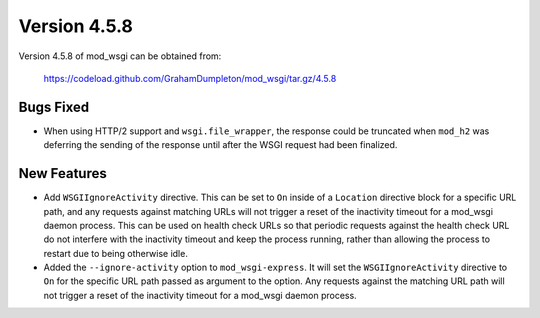=============
Version 4.5.8
=============

Version 4.5.8 of mod_wsgi can be obtained from:

  https://codeload.github.com/GrahamDumpleton/mod_wsgi/tar.gz/4.5.8

Bugs Fixed
----------

* When using HTTP/2 support and ``wsgi.file_wrapper``, the response could
  be truncated when ``mod_h2`` was deferring the sending of the response
  until after the WSGI request had been finalized.

New Features
------------

* Add ``WSGIIgnoreActivity`` directive. This can be set to ``On`` inside of
  a ``Location`` directive block for a specific URL path, and any requests
  against matching URLs will not trigger a reset of the inactivity timeout
  for a mod_wsgi daemon process. This can be used on health check URLs so
  that periodic requests against the health check URL do not interfere with
  the inactivity timeout and keep the process running, rather than allowing
  the process to restart due to being otherwise idle.

* Added the ``--ignore-activity`` option to ``mod_wsgi-express``. It will
  set the ``WSGIIgnoreActivity`` directive to ``On`` for the specific URL
  path passed as argument to the option. Any requests against the matching
  URL path will not trigger a reset of the inactivity timeout for a
  mod_wsgi daemon process.
